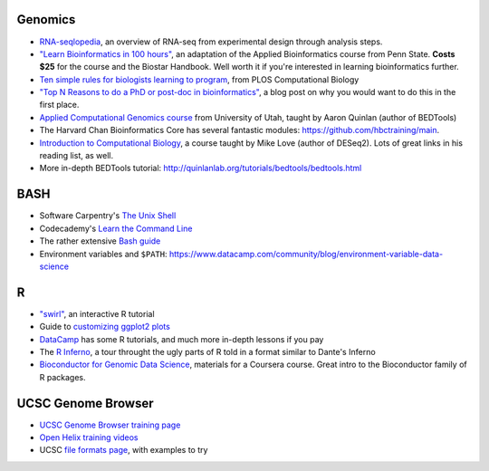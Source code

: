 Genomics
--------
- `RNA-seqlopedia <https://rnaseq.uoregon.edu/>`_, an overview of RNA-seq from experimental design through analysis steps.
- `"Learn Bioinformatics in 100 hours"
  <https://www.biostarhandbook.com/edu/course/1/>`_, an adaptation of the
  Applied Bioinformatics course from Penn State. **Costs $25** for the course
  and the Biostar Handbook. Well worth it if you're interested in learning
  bioinformatics further.
- `Ten simple rules for biologists learning to program
  <http://journals.plos.org/ploscompbiol/article?id=10.1371/journal.pcbi.1005871>`_,
  from PLOS Computational Biology
- `"Top N Reasons to do a PhD or post-doc in bioinformatics"
  <https://caseybergman.wordpress.com/2012/07/31/top-n-reasons-to-do-a-ph-d-or-post-doc-in-bioinformaticscomputational-biology/>`_,
  a blog post on why you would want to do this in the first place.
- `Applied Computational Genomics course
  <https://github.com/quinlan-lab/applied-computational-genomics>`_ from
  University of Utah, taught by Aaron Quinlan (author of BEDTools)
- The Harvard Chan Bioinformatics Core has several fantastic modules: https://github.com/hbctraining/main.
- `Introduction to Computational Biology
  <https://biodatascience.github.io/compbio>`_, a course taught by Mike Love
  (author of DESeq2). Lots of great links in his reading list, as well.
- More in-depth BEDTools tutorial: http://quinlanlab.org/tutorials/bedtools/bedtools.html

BASH
----
- Software Carpentry's `The Unix Shell <https://swcarpentry.github.io/shell-novice/>`_
- Codecademy's `Learn the Command Line <https://www.codecademy.com/learn/learn-the-command-line>`_
- The rather extensive `Bash guide <http://tldp.org/LDP/Bash-Beginners-Guide/html/>`_
- Environment variables and ``$PATH``: https://www.datacamp.com/community/blog/environment-variable-data-science

R
-
- `"swirl" <http://swirlstats.com/>`_, an interactive R tutorial 
- Guide to `customizing ggplot2 plots <http://r-statistics.co/Complete-Ggplot2-Tutorial-Part2-Customizing-Theme-With-R-Code.html#top>`_
-  `DataCamp <https://www.datacamp.com/>`_ has some R tutorials, and much more in-depth lessons if you pay
- The `R Inferno <http://www.burns-stat.com/pages/Tutor/R_inferno.pdf>`_, a tour throught the ugly parts of R told in a format similar to Dante's Inferno
- `Bioconductor for Genomic Data Science
  <https://kasperdanielhansen.github.io/genbioconductor/>`_, materials for
  a Coursera course. Great intro to the Bioconductor family of R packages.

UCSC Genome Browser
-------------------
- `UCSC Genome Browser training page <http://genome.ucsc.edu/training/index.html>`_
- `Open Helix training videos <http://www.openhelix.com/ucsc>`_
- UCSC `file formats page <http://genome.ucsc.edu/FAQ/FAQformat.html#format1>`_, with examples to try

